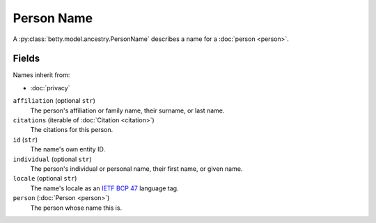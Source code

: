 Person Name
===========

A :py:class:`betty.model.ancestry.PersonName` describes a name for a :doc:`person <person>`.

Fields
------
Names inherit from:

- :doc:`privacy`

``affiliation`` (optional ``str``)
    The person's affiliation or family name, their surname, or last name.
``citations`` (iterable of :doc:`Citation <citation>`)
    The citations for this person.
``id`` (``str``)
    The name's own entity ID.
``individual`` (optional ``str``)
    The person's individual or personal name, their first name, or given name.
``locale`` (optional ``str``)
    The name's locale as an `IETF BCP 47 <https://tools.ietf.org/html/bcp47>`_ language tag.
``person`` (:doc:`Person <person>`)
    The person whose name this is.
